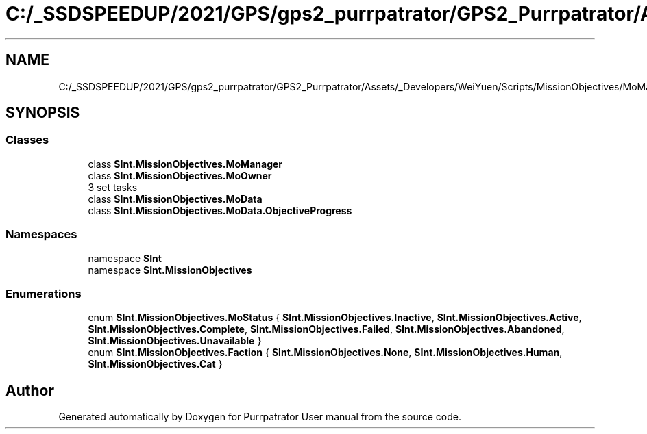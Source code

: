 .TH "C:/_SSDSPEEDUP/2021/GPS/gps2_purrpatrator/GPS2_Purrpatrator/Assets/_Developers/WeiYuen/Scripts/MissionObjectives/MoManager.cs" 3 "Mon Apr 18 2022" "Purrpatrator User manual" \" -*- nroff -*-
.ad l
.nh
.SH NAME
C:/_SSDSPEEDUP/2021/GPS/gps2_purrpatrator/GPS2_Purrpatrator/Assets/_Developers/WeiYuen/Scripts/MissionObjectives/MoManager.cs
.SH SYNOPSIS
.br
.PP
.SS "Classes"

.in +1c
.ti -1c
.RI "class \fBSInt\&.MissionObjectives\&.MoManager\fP"
.br
.ti -1c
.RI "class \fBSInt\&.MissionObjectives\&.MoOwner\fP"
.br
.RI "3 set tasks "
.ti -1c
.RI "class \fBSInt\&.MissionObjectives\&.MoData\fP"
.br
.ti -1c
.RI "class \fBSInt\&.MissionObjectives\&.MoData\&.ObjectiveProgress\fP"
.br
.in -1c
.SS "Namespaces"

.in +1c
.ti -1c
.RI "namespace \fBSInt\fP"
.br
.ti -1c
.RI "namespace \fBSInt\&.MissionObjectives\fP"
.br
.in -1c
.SS "Enumerations"

.in +1c
.ti -1c
.RI "enum \fBSInt\&.MissionObjectives\&.MoStatus\fP { \fBSInt\&.MissionObjectives\&.Inactive\fP, \fBSInt\&.MissionObjectives\&.Active\fP, \fBSInt\&.MissionObjectives\&.Complete\fP, \fBSInt\&.MissionObjectives\&.Failed\fP, \fBSInt\&.MissionObjectives\&.Abandoned\fP, \fBSInt\&.MissionObjectives\&.Unavailable\fP }"
.br
.ti -1c
.RI "enum \fBSInt\&.MissionObjectives\&.Faction\fP { \fBSInt\&.MissionObjectives\&.None\fP, \fBSInt\&.MissionObjectives\&.Human\fP, \fBSInt\&.MissionObjectives\&.Cat\fP }"
.br
.in -1c
.SH "Author"
.PP 
Generated automatically by Doxygen for Purrpatrator User manual from the source code\&.
